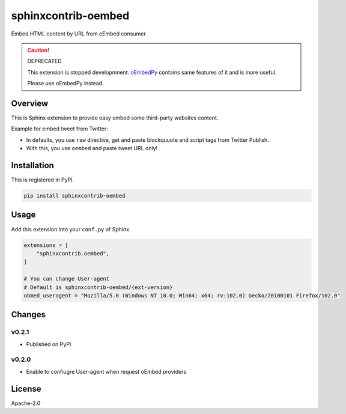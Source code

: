 ====================
sphinxcontrib-oembed
====================

Embed HTML content by URL from eEmbed consumer

.. caution:: DEPRECATED

   This extension is stopped developmnent.
   `oEmbedPy <https://pypi.org/project/oEmbedPy>`_ contains same features of it and is more useful.

   Please use oEmbedPy instead.

Overview
========

This is Sphinx extension to provide easy embed some third-party websites content.

Example for embed tweet from Twitter:

* In defaults, you use ``raw`` directive, get and paste blockquuote and script tags from Twitter Publish.
* With this, you use ``oembed`` and paste tweet URL only!

Installation
============

This is registered in PyPI.

.. code-block:: console

   pip install sphinxcontrib-oembed

Usage
=====

Add this extension into your ``conf.py`` of Sphinx.

.. code-block:: python

   extensions = [
       "sphinxcontrib.oembed",
   ]

   # You can change User-agent
   # Default is sphinxcontrib-oembed/{ext-version}
   obmed_useragent = "Mozilla/5.0 (Windows NT 10.0; Win64; x64; rv:102.0) Gecko/20100101 Firefox/102.0"

Changes
=======

v0.2.1
------

* Published on PyPI

v0.2.0
------

* Enable to confiugre User-agent when request oEmbed providers

License
=======

Apache-2.0
